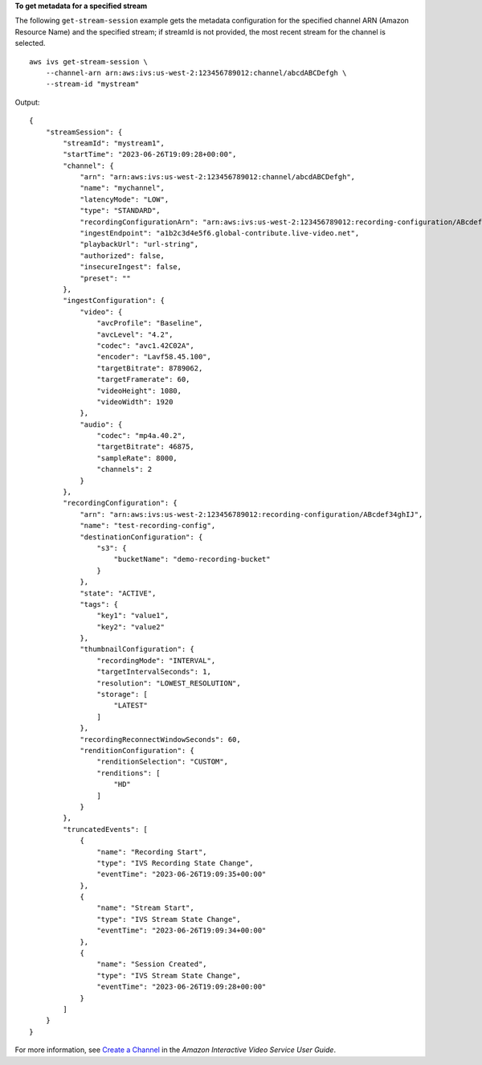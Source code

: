**To get metadata for a specified stream**

The following ``get-stream-session`` example gets the metadata configuration for the specified channel ARN (Amazon Resource Name) and the specified stream; if streamId is not provided, the most recent stream for the channel is selected. ::

    aws ivs get-stream-session \
        --channel-arn arn:aws:ivs:us-west-2:123456789012:channel/abcdABCDefgh \
        --stream-id "mystream"

Output::

    {
        "streamSession": {
            "streamId": "mystream1",
            "startTime": "2023-06-26T19:09:28+00:00",
            "channel": {
                "arn": "arn:aws:ivs:us-west-2:123456789012:channel/abcdABCDefgh",
                "name": "mychannel",
                "latencyMode": "LOW",
                "type": "STANDARD",
                "recordingConfigurationArn": "arn:aws:ivs:us-west-2:123456789012:recording-configuration/ABcdef34ghIJ",
                "ingestEndpoint": "a1b2c3d4e5f6.global-contribute.live-video.net",
                "playbackUrl": "url-string",
                "authorized": false,
                "insecureIngest": false,
                "preset": ""
            },
            "ingestConfiguration": {
                "video": {
                    "avcProfile": "Baseline",
                    "avcLevel": "4.2",
                    "codec": "avc1.42C02A",
                    "encoder": "Lavf58.45.100",
                    "targetBitrate": 8789062,
                    "targetFramerate": 60,
                    "videoHeight": 1080,
                    "videoWidth": 1920
                },
                "audio": {
                    "codec": "mp4a.40.2",
                    "targetBitrate": 46875,
                    "sampleRate": 8000,
                    "channels": 2
                }
            },
            "recordingConfiguration": {
                "arn": "arn:aws:ivs:us-west-2:123456789012:recording-configuration/ABcdef34ghIJ",
                "name": "test-recording-config",
                "destinationConfiguration": {
                    "s3": {
                        "bucketName": "demo-recording-bucket"
                    }
                },
                "state": "ACTIVE",
                "tags": {
                    "key1": "value1",
                    "key2": "value2"
                },
                "thumbnailConfiguration": {
                    "recordingMode": "INTERVAL",
                    "targetIntervalSeconds": 1,
                    "resolution": "LOWEST_RESOLUTION",
                    "storage": [
                        "LATEST"
                    ]
                },
                "recordingReconnectWindowSeconds": 60,
                "renditionConfiguration": {
                    "renditionSelection": "CUSTOM",
                    "renditions": [
                        "HD"
                    ]
                }
            },
            "truncatedEvents": [
                {
                    "name": "Recording Start",
                    "type": "IVS Recording State Change",
                    "eventTime": "2023-06-26T19:09:35+00:00"
                },
                {
                    "name": "Stream Start",
                    "type": "IVS Stream State Change",
                    "eventTime": "2023-06-26T19:09:34+00:00"
                },  
                {
                    "name": "Session Created",
                    "type": "IVS Stream State Change",
                    "eventTime": "2023-06-26T19:09:28+00:00"
                }
            ]
        }
    }

For more information, see `Create a Channel <https://docs.aws.amazon.com/ivs/latest/userguide/GSIVS-create-channel.html>`__ in the *Amazon Interactive Video Service User Guide*.